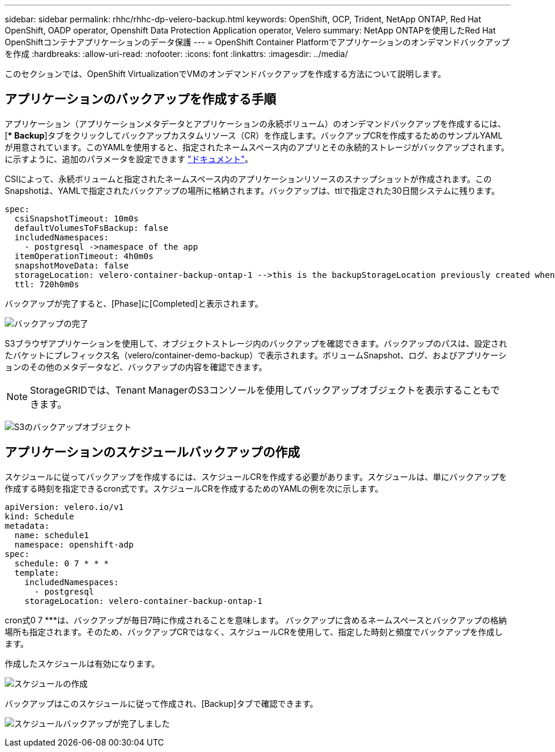 ---
sidebar: sidebar 
permalink: rhhc/rhhc-dp-velero-backup.html 
keywords: OpenShift, OCP, Trident, NetApp ONTAP, Red Hat OpenShift, OADP operator, Openshift Data Protection Application operator, Velero 
summary: NetApp ONTAPを使用したRed Hat OpenShiftコンテナアプリケーションのデータ保護 
---
= OpenShift Container Platformでアプリケーションのオンデマンドバックアップを作成
:hardbreaks:
:allow-uri-read: 
:nofooter: 
:icons: font
:linkattrs: 
:imagesdir: ../media/


[role="lead"]
このセクションでは、OpenShift VirtualizationでVMのオンデマンドバックアップを作成する方法について説明します。



== アプリケーションのバックアップを作成する手順

アプリケーション（アプリケーションメタデータとアプリケーションの永続ボリューム）のオンデマンドバックアップを作成するには、[** Backup*]タブをクリックしてバックアップカスタムリソース（CR）を作成します。バックアップCRを作成するためのサンプルYAMLが用意されています。このYAMLを使用すると、指定されたネームスペース内のアプリとその永続的ストレージがバックアップされます。に示すように、追加のパラメータを設定できます link:https://docs.openshift.com/container-platform/4.14/backup_and_restore/application_backup_and_restore/backing_up_and_restoring/oadp-creating-backup-cr.html["ドキュメント"]。

CSIによって、永続ボリュームと指定されたネームスペース内のアプリケーションリソースのスナップショットが作成されます。このSnapshotは、YAMLで指定されたバックアップの場所に格納されます。バックアップは、ttlで指定された30日間システムに残ります。

....
spec:
  csiSnapshotTimeout: 10m0s
  defaultVolumesToFsBackup: false
  includedNamespaces:
    - postgresql ->namespace of the app
  itemOperationTimeout: 4h0m0s
  snapshotMoveData: false
  storageLocation: velero-container-backup-ontap-1 -->this is the backupStorageLocation previously created when Velero is configured.
  ttl: 720h0m0s
....
バックアップが完了すると、[Phase]に[Completed]と表示されます。

image:redhat_openshift_OADP_backup_image1.png["バックアップの完了"]

S3ブラウザアプリケーションを使用して、オブジェクトストレージ内のバックアップを確認できます。バックアップのパスは、設定されたバケットにプレフィックス名（velero/container-demo-backup）で表示されます。ボリュームSnapshot、ログ、およびアプリケーションのその他のメタデータなど、バックアップの内容を確認できます。


NOTE: StorageGRIDでは、Tenant ManagerのS3コンソールを使用してバックアップオブジェクトを表示することもできます。

image:redhat_openshift_OADP_backup_image2.png["S3のバックアップオブジェクト"]



== アプリケーションのスケジュールバックアップの作成

スケジュールに従ってバックアップを作成するには、スケジュールCRを作成する必要があります。スケジュールは、単にバックアップを作成する時刻を指定できるcron式です。スケジュールCRを作成するためのYAMLの例を次に示します。

....
apiVersion: velero.io/v1
kind: Schedule
metadata:
  name: schedule1
  namespace: openshift-adp
spec:
  schedule: 0 7 * * *
  template:
    includedNamespaces:
      - postgresql
    storageLocation: velero-container-backup-ontap-1
....
cron式0 7 ***は、バックアップが毎日7時に作成されることを意味します。
バックアップに含めるネームスペースとバックアップの格納場所も指定されます。そのため、バックアップCRではなく、スケジュールCRを使用して、指定した時刻と頻度でバックアップを作成します。

作成したスケジュールは有効になります。

image:redhat_openshift_OADP_backup_image3.png["スケジュールの作成"]

バックアップはこのスケジュールに従って作成され、[Backup]タブで確認できます。

image:redhat_openshift_OADP_backup_image4.png["スケジュールバックアップが完了しました"]
